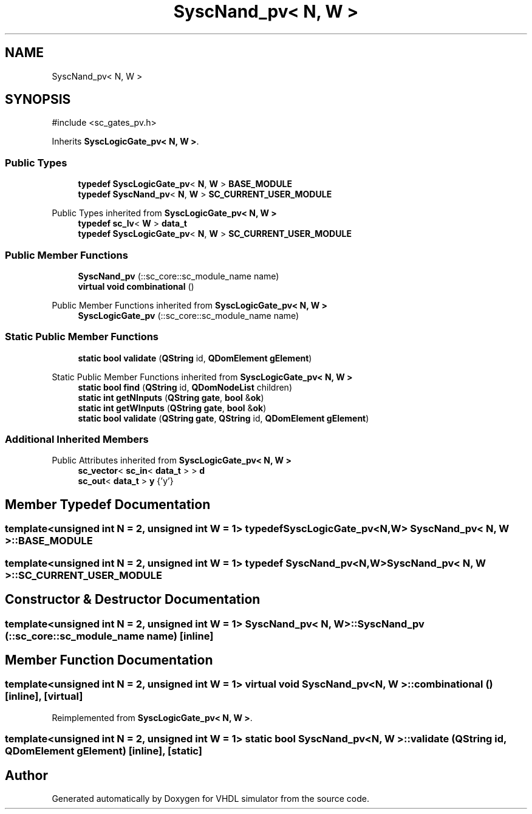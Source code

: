 .TH "SyscNand_pv< N, W >" 3 "VHDL simulator" \" -*- nroff -*-
.ad l
.nh
.SH NAME
SyscNand_pv< N, W >
.SH SYNOPSIS
.br
.PP
.PP
\fR#include <sc_gates_pv\&.h>\fP
.PP
Inherits \fBSyscLogicGate_pv< N, W >\fP\&.
.SS "Public Types"

.in +1c
.ti -1c
.RI "\fBtypedef\fP \fBSyscLogicGate_pv\fP< \fBN\fP, \fBW\fP > \fBBASE_MODULE\fP"
.br
.ti -1c
.RI "\fBtypedef\fP \fBSyscNand_pv\fP< \fBN\fP, \fBW\fP > \fBSC_CURRENT_USER_MODULE\fP"
.br
.in -1c

Public Types inherited from \fBSyscLogicGate_pv< N, W >\fP
.in +1c
.ti -1c
.RI "\fBtypedef\fP \fBsc_lv\fP< \fBW\fP > \fBdata_t\fP"
.br
.ti -1c
.RI "\fBtypedef\fP \fBSyscLogicGate_pv\fP< \fBN\fP, \fBW\fP > \fBSC_CURRENT_USER_MODULE\fP"
.br
.in -1c
.SS "Public Member Functions"

.in +1c
.ti -1c
.RI "\fBSyscNand_pv\fP (::sc_core::sc_module_name name)"
.br
.ti -1c
.RI "\fBvirtual\fP \fBvoid\fP \fBcombinational\fP ()"
.br
.in -1c

Public Member Functions inherited from \fBSyscLogicGate_pv< N, W >\fP
.in +1c
.ti -1c
.RI "\fBSyscLogicGate_pv\fP (::sc_core::sc_module_name name)"
.br
.in -1c
.SS "Static Public Member Functions"

.in +1c
.ti -1c
.RI "\fBstatic\fP \fBbool\fP \fBvalidate\fP (\fBQString\fP id, \fBQDomElement\fP \fBgElement\fP)"
.br
.in -1c

Static Public Member Functions inherited from \fBSyscLogicGate_pv< N, W >\fP
.in +1c
.ti -1c
.RI "\fBstatic\fP \fBbool\fP \fBfind\fP (\fBQString\fP id, \fBQDomNodeList\fP children)"
.br
.ti -1c
.RI "\fBstatic\fP \fBint\fP \fBgetNInputs\fP (\fBQString\fP \fBgate\fP, \fBbool\fP &\fBok\fP)"
.br
.ti -1c
.RI "\fBstatic\fP \fBint\fP \fBgetWInputs\fP (\fBQString\fP \fBgate\fP, \fBbool\fP &\fBok\fP)"
.br
.ti -1c
.RI "\fBstatic\fP \fBbool\fP \fBvalidate\fP (\fBQString\fP \fBgate\fP, \fBQString\fP id, \fBQDomElement\fP \fBgElement\fP)"
.br
.in -1c
.SS "Additional Inherited Members"


Public Attributes inherited from \fBSyscLogicGate_pv< N, W >\fP
.in +1c
.ti -1c
.RI "\fBsc_vector\fP< \fBsc_in\fP< \fBdata_t\fP > > \fBd\fP"
.br
.ti -1c
.RI "\fBsc_out\fP< \fBdata_t\fP > \fBy\fP {'y'}"
.br
.in -1c
.SH "Member Typedef Documentation"
.PP 
.SS "template<\fBunsigned\fP \fBint\fP N = 2, \fBunsigned\fP \fBint\fP W = 1> \fBtypedef\fP \fBSyscLogicGate_pv\fP<\fBN\fP,\fBW\fP> \fBSyscNand_pv\fP< \fBN\fP, \fBW\fP >::BASE_MODULE"

.SS "template<\fBunsigned\fP \fBint\fP N = 2, \fBunsigned\fP \fBint\fP W = 1> \fBtypedef\fP \fBSyscNand_pv\fP<\fBN\fP,\fBW\fP> \fBSyscNand_pv\fP< \fBN\fP, \fBW\fP >::SC_CURRENT_USER_MODULE"

.SH "Constructor & Destructor Documentation"
.PP 
.SS "template<\fBunsigned\fP \fBint\fP N = 2, \fBunsigned\fP \fBint\fP W = 1> \fBSyscNand_pv\fP< \fBN\fP, \fBW\fP >\fB::SyscNand_pv\fP (::sc_core::sc_module_name name)\fR [inline]\fP"

.SH "Member Function Documentation"
.PP 
.SS "template<\fBunsigned\fP \fBint\fP N = 2, \fBunsigned\fP \fBint\fP W = 1> \fBvirtual\fP \fBvoid\fP \fBSyscNand_pv\fP< \fBN\fP, \fBW\fP >::combinational ()\fR [inline]\fP, \fR [virtual]\fP"

.PP
Reimplemented from \fBSyscLogicGate_pv< N, W >\fP\&.
.SS "template<\fBunsigned\fP \fBint\fP N = 2, \fBunsigned\fP \fBint\fP W = 1> \fBstatic\fP \fBbool\fP \fBSyscNand_pv\fP< \fBN\fP, \fBW\fP >::validate (\fBQString\fP id, \fBQDomElement\fP gElement)\fR [inline]\fP, \fR [static]\fP"


.SH "Author"
.PP 
Generated automatically by Doxygen for VHDL simulator from the source code\&.
